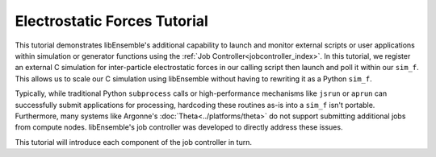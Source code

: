 =============================
Electrostatic Forces Tutorial
=============================

This tutorial demonstrates libEnsemble's additional capability to launch and
monitor external scripts or user applications within simulation or generator
functions using the :ref:`Job Controller<jobcontroller_index>`. In this tutorial,
we register an external C simulation for inter-particle electrostatic forces in
our calling script then launch and poll it within our ``sim_f``. This allows us
to scale our C simulation using libEnsemble without having to rewriting it as
a Python ``sim_f``.

Typically, while traditional Python ``subprocess`` calls or high-performance
mechanisms like ``jsrun`` or ``aprun`` can successfully submit applications for
processing, hardcoding these routines as-is into a ``sim_f`` isn't portable.
Furthermore, many systems like Argonne's :doc:`Theta<../platforms/theta>` do not
support submitting additional jobs from compute nodes. libEnsemble's job controller
was developed to directly address these issues.

This tutorial will introduce each component of the job controller in turn.
